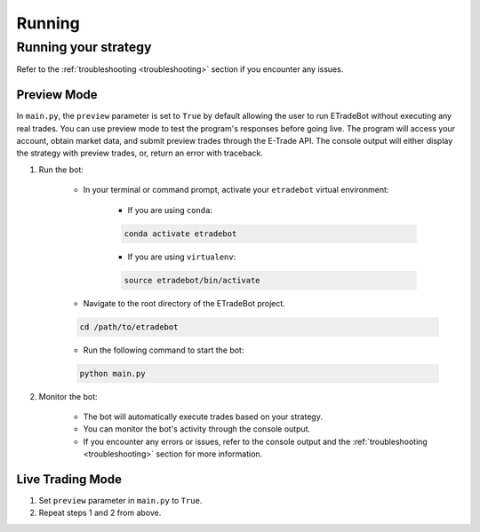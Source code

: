 .. _running:

#######
Running
#######

Running your strategy
=====================

Refer to the :ref:`troubleshooting <troubleshooting>` section if you encounter any issues.

Preview Mode
------------

In ``main.py``, the ``preview`` parameter is set to ``True`` by default allowing the user to run ETradeBot without executing any real trades. You can use preview mode to test the program's responses before going live. The program will access your account, obtain market data, and submit preview trades through the E\-Trade API. The console output will either display the strategy with preview trades, or, return an error with traceback.

1. Run the bot:

    * In your terminal or command prompt, activate your ``etradebot`` virtual environment:

        * If you are using ``conda``:

        .. code-block:: bash

            conda activate etradebot

        * If you are using ``virtualenv``:

        .. code-block:: bash

            source etradebot/bin/activate

    * Navigate to the root directory of the ETradeBot project.

    .. code-block:: bash

        cd /path/to/etradebot

    * Run the following command to start the bot:

    .. code-block:: bash

        python main.py

2. Monitor the bot:

    * The bot will automatically execute trades based on your strategy.
    * You can monitor the bot's activity through the console output.
    * If you encounter any errors or issues, refer to the console output and the :ref:`troubleshooting <troubleshooting>` section for more information.

.. image:: _static/preview_trades.gif
   :alt: Preview Trades

Live Trading Mode
-----------------

1. Set ``preview`` parameter in ``main.py`` to ``True``.
2. Repeat steps 1 and 2 from above.

.. image:: _static/preview_trades.gif
   :alt: Execute Trades